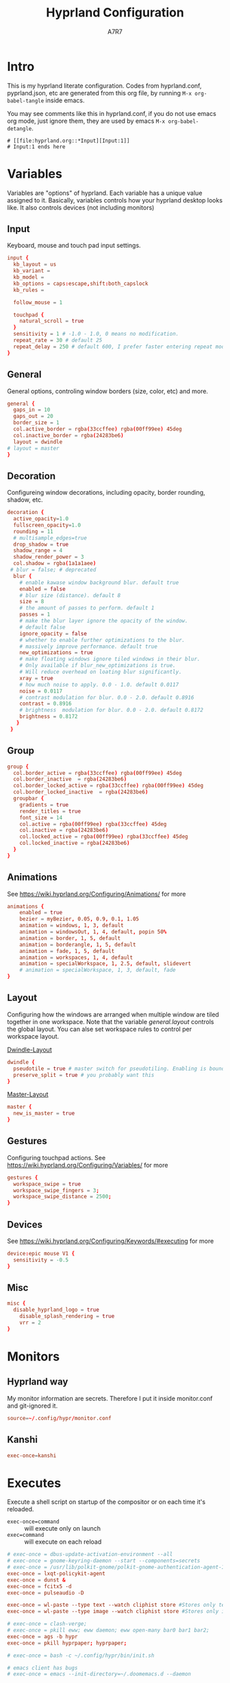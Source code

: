 :DOC-CONFIG:
#+PROPERTY: header-args:conf :tangle hyprland.conf :comments link
#+PROPERTY: header-args:json :tangle pyprland.json
#+STARTUP: fold
#+auto_tangle: t

#+HUGO_BUNDLE: hyprland-configuration
#+EXPORT_FILE_NAME: index.en.md
#+HUGO_PUBLISHDATE: 2023-09-15
#+HUGO_FRONT_MATTER_KEY_REPLACE: author>authors
#+HUGO_CUSTOM_FRONT_MATTER: :featuredImage hyprland.png
#+FILETAGS: :Hyprland:Org-mode:
:END:
#+TITLE: Hyprland Configuration
#+AUTHOR: A7R7
#+DESCRIPTION: My literate config for Hyprland, a dynamic tilling window manager
#+HTML:<!--more-->

* Intro
This is my hyprland literate configuration.
Codes from hyprland.conf, pyprland.json, etc are generated from this org file,
by running =M-x org-babel-tangle= inside emacs.

You may see comments like this in hyprland.conf, if you do not use emacs org mode, just ignore them, they are used by emacs =M-x org-babel-detangle=.
#+begin_src example
# [[file:hyprland.org::*Input][Input:1]]
# Input:1 ends here
#+end_src

* Variables

Variables are "options" of hyprland. Each variable has a unique value assigned to it.
Basically, variables controls how your hyprland desktop looks like. It also controls devices (not including monitors)

** Input
Keyboard, mouse and touch pad input settings.
#+begin_src conf
input {
  kb_layout = us
  kb_variant =
  kb_model =
  kb_options = caps:escape,shift:both_capslock
  kb_rules =

  follow_mouse = 1

  touchpad {
    natural_scroll = true
  }
  sensitivity = 1 # -1.0 - 1.0, 0 means no modification.
  repeat_rate = 30 # default 25
  repeat_delay = 250 # default 600, I prefer faster entering repeat mode
}
 #+end_src
** General

General options, controling window borders (size, color, etc) and more.
 #+begin_src conf
general {
  gaps_in = 10
  gaps_out = 20
  border_size = 1
  col.active_border = rgba(33ccffee) rgba(00ff99ee) 45deg
  col.inactive_border = rgba(24283be6)
  layout = dwindle
# layout = master
}
 #+end_src

** Decoration
Configureing window decorations, including opacity, border rounding, shadow, etc.
 #+begin_src conf
  decoration {
    active_opacity=1.0
    fullscreen_opacity=1.0
    rounding = 11
    # multisample_edges=true
    drop_shadow = true
    shadow_range = 4
    shadow_render_power = 3
    col.shadow = rgba(1a1a1aee)
   # blur = false; # deprecated
    blur {
      # enable kawase window background blur. default true
      enabled = false
      # blur size (distance). default 8
      size = 8
      # the amount of passes to perform. default 1
      passes = 1
      # make the blur layer ignore the opacity of the window.
      # default false
      ignore_opacity = false
      # whether to enable further optimizations to the blur.
      # massively improve performance. default true
      new_optimizations = true
      # make floating windows ignore tiled windows in their blur.
      # Only available if blur_new_optimizations is true.
      # Will reduce overhead on loating blur significantly.
      xray = true
      # how much noise to apply. 0.0 - 1.0. default 0.0117
      noise = 0.0117
      # contrast modulation for blur. 0.0 - 2.0. default 0.8916
      contrast = 0.8916
      # brightness  modulation for blur. 0.0 - 2.0. default 0.8172
      brightness = 0.8172
     }
   }
 #+end_src

** Group
#+begin_src conf
  group {
    col.border_active = rgba(33ccffee) rgba(00ff99ee) 45deg
    col.border_inactive  = rgba(24283be6)
    col.border_locked_active = rgba(33ccffee) rgba(00ff99ee) 45deg
    col.border_locked_inactive  = rgba(24283be6)
    groupbar {
      gradients = true
  	  render_titles = true
      font_size = 14
      col.active = rgba(00ff99ee) rgba(33ccffee) 45deg
      col.inactive = rgba(24283be6)
      col.locked_active = rgba(00ff99ee) rgba(33ccffee) 45deg
      col.locked_inactive = rgba(24283be6)
    }
  }
#+end_src
** Animations

See https://wiki.hyprland.org/Configuring/Animations/ for more
 #+begin_src conf
animations {
    enabled = true
    bezier = myBezier, 0.05, 0.9, 0.1, 1.05
    animation = windows, 1, 3, default
    animation = windowsOut, 1, 4, default, popin 50%
    animation = border, 1, 5, default
    animation = borderangle, 1, 5, default
    animation = fade, 1, 5, default
    animation = workspaces, 1, 4, default
    animation = specialWorkspace, 1, 2.5, default, slidevert
    # animation = specialWorkspace, 1, 3, default, fade
}
 #+end_src

** Layout

Configuring how the windows are arranged when multiple window are tiled together in one workspace. Note that the variable [[*General][general.layout]] controls the global layout. You can alse set workspace rules to control per workspace layout.

[[https://wiki.hyprland.org/Configuring/Dwindle-Layout/][Dwindle-Layout]]
 #+begin_src conf
dwindle {
  pseudotile = true # master switch for pseudotiling. Enabling is bound to mainMod + P in the keybinds section below
  preserve_split = true # you probably want this
}
 #+end_src

[[https://wiki.hyprland.org/Configuring/Master-Layout/][Master-Layout]]
 #+begin_src conf
master {
  new_is_master = true
}
 #+end_src

** Gestures

Configuring touchpad actions.
See https://wiki.hyprland.org/Configuring/Variables/ for more
 #+begin_src conf
gestures {
  workspace_swipe = true
  workspace_swipe_fingers = 3;
  workspace_swipe_distance = 2500;
}
 #+end_src

** Devices

See https://wiki.hyprland.org/Configuring/Keywords/#executing for more
 #+begin_src conf
  device:epic mouse V1 {
    sensitivity = -0.5
  }
 #+end_src

** Misc
 #+begin_src conf
misc {
  disable_hyprland_logo = true
    disable_splash_rendering = true
    vrr = 2
}
 #+end_src

* Monitors
** Hyprland way
My monitor information are secrets. Therefore I put it inside monitor.conf and git-ignored it.
#+begin_src conf
  source=~/.config/hypr/monitor.conf
#+end_src
** Kanshi
#+begin_src conf
exec-once=kanshi
#+end_src
* Executes

Execute a shell script on startup of the compositor or on each time it's reloaded.
- =exec-once=command= :: will execute only on launch
- =exec=command= :: will execute on each reload
#+begin_src conf
# exec-once = dbus-update-activation-environment --all
# exec-once = gnome-keyring-daemon --start --components=secrets
# exec-once = /usr/lib/polkit-gnome/polkit-gnome-authentication-agent-1 &
exec-once = lxqt-policykit-agent
exec-once = dunst &
exec-once = fcitx5 -d
exec-once = pulseaudio -D

exec-once = wl-paste --type text --watch cliphist store #Stores only text data
exec-once = wl-paste --type image --watch cliphist store #Stores only image data

# exec-once = clash-verge;
# exec-once = pkill eww; eww daemon; eww open-many bar0 bar1 bar2;
exec-once = ags -b hypr
exec-once = pkill hyprpaper; hyprpaper;

# exec-once = bash -c ~/.config/hypr/bin/init.sh

# emacs client has bugs
# exec-once = emacs --init-directory=~/.doomemacs.d --daemon
#+end_src

* Keybinds
For keybindings, there're something worth considering:
- Move focus: to workspace, to monitor, to a direction
- Move window: to workspace, to monitor, to a direction
- Window functions: fullscreen, close, etc
  + Window group: toggle group, lock group, move window into/outof group, etc
- Special workspace: toggle, move window into
- Exec: launch something or some commands

After spending an extensive amount of time configuring my dear hyprland, I learned out that it's better to put relevant keybindings together than to put relevant functions/dispatchers together.

** Helpful variables
#+begin_src conf
  # helpful variables
  $activeMonitorId="$(hyprctl -j monitors | jq -r '.[] | select(.focused == true) | .id')"
  $activeWorkspaceId="$(hyprctl -j activeworkspace | jq -r '.id')"
  $focusWorkspace="hyprctl dispatch workspace"
  $focusMonitor="hyprctl dispatch focusmonitor"
  $move2Workspace="hyprctl dispatch movetoworkspace"
  $specialWorkspaceId="$(hyprctl -j activewindow | jq -r '.workspace.name' | cut -d':' -f2)"
  $toggleOverview=
  $mainMod = SUPER

#+end_src

** Launch applications

#+begin_src conf
  # applications
  bind = $mainMod, Return, exec, kitty --single-instance
  bind = $mainMod, E, exec, thunar
  bind = $mainMod, B, exec, vivaldi

  bind = $mainMod, N, exec, neovide --multigrid
  bind = $mainMod, M, exec, emacs

  # no longer use rofi to launch apps, but ags's internal launcher
  # bind = $mainMod, R, exec, ~/.config/rofi/launcher.sh
  bind = $mainMod, R, exec, anyrun
  bind = $mainMod, F, exec, ~/.config/rofi/file.sh
  bind = $mainMod, V, exec, ~/.config/rofi/clipboard.sh

  # grimblast for screenshots
  # bind=,Print,execr, grimblast --notify --cursor copysave area $(xdg-user-dir PICTURES)/$(date +'%Y-%m-%d-%H-%M-%S_1.png') #
  bind=,Print,execr, grimblast --notify --cursor copysave area ~/Pictures/$(date +'%Y-%m-%d_%H-%M-%S_1.png')
  bind=SUPER,Print,exec,grimblast --notify save output ~/Pictures/$(date +'%Y-%m-%d_%H-%M-%S_1.png')
  bind=SUPER SHIFT,Print,exec,grimblast --notify copy area - | swappy -f -
#+end_src

** Window Functions
#+begin_src conf
  #function
  bind = $mainMod , Q, killactive,
  bind = $mainMod , S, togglesplit, # dwindle
  bind = $mainMod Alt, G, togglegroup,
  bind = $mainMod , G, changegroupactive
  bind = $mainMod , P, pin
  # bind = $mainMod , O, execr, ~/.config/hypr/bin/eww_toggle_overview.sh
  bind = $mainMod ALT, F9,  pseudo, # dwindle
  bind = $mainMod ALT, F10, togglefloating,
  bind = $mainMod ALT, F11, fullscreen, 0
#+end_src

** Directional Functions
My directional keybindings is very very wierd.
It's not HJKL, not wasd, not IJKL, not JKL;, *BUT JLK;*
*Therefore do not try to copy my keybindings below,
you'll definitely regret it*

#+begin_src conf
  bind = $mainMod, left, movefocus, l
  bind = $mainMod, right, movefocus, r
  bind = $mainMod, up, movefocus, u
  bind = $mainMod, down, movefocus, d
  bind = $mainMod, J, movefocus, l
  bind = $mainMod, L, movefocus, d
  bind = $mainMod, K, movefocus, u
  bind = $mainMod, semicolon, movefocus, r

  bind = $mainMod SHIFT, left, movewindoworgroup, l
  bind = $mainMod SHIFT, right, movewindoworgroup, r
  bind = $mainMod SHIFT, up, movewindoworgroup, u
  bind = $mainMod SHIFT, down, movewindoworgroup, d
  bind = $mainMod SHIFT, J, movewindoworgroup, l
  bind = $mainMod SHIFT, L, movewindoworgroup, d
  bind = $mainMod SHIFT, K, movewindoworgroup, u
  bind = $mainMod SHIFT, semicolon, movewindoworgroup, r

  binde = $mainMod CTRL, left,resizeactive,-50 0
  binde = $mainMod CTRL, down,resizeactive, 0 50
  binde = $mainMod CTRL, up,resizeactive, 0 -50
  binde = $mainMod CTRL, right,resizeactive, 50 0
  binde = $mainMod CTRL, J,resizeactive,-50 0
  binde = $mainMod CTRL, L,resizeactive, 0 50
  binde = $mainMod CTRL, K,resizeactive, 0 -50
  binde = $mainMod CTRL, semicolon,resizeactive, 50 0

  bind  = $mainMod CTRL, R, submap, resize
  submap = resize
  binde = , left , resizeactive,-50 0
  binde = , down , resizeactive, 0 50
  binde = , up   , resizeactive, 0 -50
  binde = , right, resizeactive, 50 0
  binde = , J    , resizeactive,-50 0
  binde = , L    , resizeactive, 0 50
  binde = , K    , resizeactive, 0 -50
  binde = , semicolon, resizeactive, 50 0
  bind  = ,escape, submap, reset
  bind  = $mainMod SHIFT, R, submap, reset
  submap = reset

  binde = $mainMod ALT, left,moveactive,-50 0
  binde = $mainMod ALT, down,moveactive, 0 50
  binde = $mainMod ALT, up,moveactive, 0 -50
  binde = $mainMod ALT, right,moveactive, 50 0
  binde = $mainMod ALT, J,moveactive,-50 0
  binde = $mainMod ALT, L,moveactive, 0 50
  binde = $mainMod ALT, K,moveactive, 0 -50
  binde = $mainMod ALT, semicolon,moveactive, 50 0

#+end_src
** Desktop Functions
#+begin_src conf :tangle no
  bind = $mainMod, Delete, exec, wlogout
  bind = $mainMod CTRL ALT, Delete, exec, kill
  bindle = , XF86AudioRaiseVolume,    exec, pactl set-sink-volume @DEFAULT_SINK@ +1%
  bindle = , XF86AudioLowerVolume,    exec, pactl set-sink-volume @DEFAULT_SINK@ -1%
  bindle = , XF86MonBrightnessUp,     exec, brightnessctl set 5%+ -q
  bindle = , XF86MonBrightnessDown,   exec, brightnessctl set 5%- -q
  bindle = , XF86KbdBrightnessUp,     exec, bash ~/.config/eww/scripts/brightness kbd up
  bindle = , XF86KbdBrightnessDown,   exec, bash ~/.config/eww/scripts/brightness kbd down
  bindl  = , XF86AudioStop,           exec, playerctl stop
  bindl  = , XF86AudioPause,          exec, playerctl pause
  bindl  = , XF86AudioPrev,           exec, playerctl previous
  bindl  = , XF86AudioNext,           exec, playerctl next
  bindl  = , XF86AudioPlay,           exec, playerctl play-pause
#+end_src

** AGS interaction
#+begin_src conf
# AGS
bind = $mainMod ALT,  Delete, exec, ags -b hypr toggle-window powermenu
bind = CTRL SHIFT, R,   exec, ags -b hypr quit; ags -b hypr
# bind = SUPER, R,        exec, ags -b hypr toggle-window applauncher
bind = , XF86Launch4,   exec, ags -b hypr -r "ags.Service.Recorder.start()"
bind = , XF86PowerOff,  exec, ags -b hypr toggle-window powermenu
bind = SUPER, Tab,      exec, ags -b hypr toggle-window overview
# bind  = , XF86Launch1, exec,

# Laptop
bindle = , XF86MonBrightnessUp,     exec, ags -b hypr -r "ags.Service.Brightness.screen += 0.05; ags.Service.Indicator.display()"
bindle = , XF86MonBrightnessDown,   exec, ags -b hypr -r "ags.Service.Brightness.screen -= 0.05; ags.Service.Indicator.display()"
bindle = , XF86KbdBrightnessUp,     exec, ags -b hypr -r "ags.Service.Brightness.kbd++; ags.Service.Indicator.kbd()"
bindle = , XF86KbdBrightnessDown,   exec, ags -b hypr -r "ags.Service.Brightness.kbd--; ags.Service.Indicator.kbd()"
bindle = , XF86AudioRaiseVolume,    exec, ags -b hypr -r "ags.Service.Audio.speaker.volume += 0.05; ags.Service.Indicator.speaker()"
bindle = , XF86AudioLowerVolume,    exec, ags -b hypr -r "ags.Service.Audio.speaker.volume -= 0.05; ags.Service.Indicator.speaker()"
bindl  = , XF86AudioPlay,           exec, ags -b hypr -r "ags.Service.Mpris.players.pop()?.playPause()"
bindl  = , XF86AudioStop,           exec, ags -b hypr -r "ags.Service.Mpris.players.pop()?.stop()"
bindl  = , XF86AudioPause,          exec, ags -b hypr -r "ags.Service.Mpris.players.pop()?.pause()"
bindl  = , XF86AudioPrev,           exec, ags -b hypr -r "ags.Service.Mpris.players.pop()?.previous()"
bindl  = , XF86AudioNext,           exec, ags -b hypr -r "ags.Service.Mpris.players.pop()?.next()"
bindl  = , XF86AudioMicMute,        exec, pactl set-source-mute @DEFAULT_SOURCE@ toggle

# Print
# bind = ,Print, exec, ags -b hypr run-js "ags.Service.Recorder.screenshot()"
# bind = SHIFT,Print, exec, ags -b hypr run-js "ags.Service.Recorder.screenshot(true)"

#+end_src
** Move Focus
#+begin_src conf

  bind = $mainMod, 1, execr, "$focusWorkspace $activeMonitorId"1
  bind = $mainMod, 2, execr, "$focusWorkspace $activeMonitorId"2
  bind = $mainMod, 3, execr, "$focusWorkspace $activeMonitorId"3
  bind = $mainMod, 4, execr, "$focusWorkspace $activeMonitorId"4
  bind = $mainMod, 5, execr, "$focusWorkspace $activeMonitorId"5
  bind = $mainMod, 6, execr, "$focusWorkspace $activeMonitorId"6
  bind = $mainMod, 7, execr, "$focusWorkspace $activeMonitorId"7
  bind = $mainMod, 8, execr, "$focusWorkspace $activeMonitorId"8
  bind = $mainMod, 9, execr, "$focusWorkspace $activeMonitorId"9
  bind = $mainMod, 0, execr, "$focusWorkspace $((1+$activeMonitorId))"0

  #    Move focuse inside focusing monitor
  # bind = $mainMod ALT, H, execr, "$focusWorkspace" "$activeMonitorId""$(((activeWorkspaceId-1)%10))"
  # bind = $mainMod ALT, L, execr, "$focusWorkspace" "$activeMonitorId""$(((activeWorkspaceId+1)%10))"
  bind = $mainMod , COMMA,       execr, `if [ $(("$activeWorkspaceId" % 10)) -eq 1 ]; then "$focusWorkspace $(($activeWorkspaceId+9))"; else "$focusWorkspace $(($activeWorkspaceId-1))" ;fi`
  bind = $mainMod , PERIOD,      execr, `if [ $(("$activeWorkspaceId" % 10)) -eq 0 ]; then "$focusWorkspace $(($activeWorkspaceId-9))"; else "$focusWorkspace $(($activeWorkspaceId+1))" ;fi`
  bind = $mainMod SHIFT, COMMA,  execr, `if [ $(("$activeWorkspaceId" % 10)) -eq 1 ]; then "$move2Workspace $(($activeWorkspaceId+9))"; else "$move2Workspace $(($activeWorkspaceId-1))" ;fi`
  bind = $mainMod SHIFT, PERIOD, execr, `if [ $(("$activeWorkspaceId" % 10)) -eq 0 ]; then "$move2Workspace $(($activeWorkspaceId-9))"; else "$move2Workspace $(($activeWorkspaceId+1))" ;fi`
  bind = $mainMod ALT, h, workspace, m-1
  bind = $mainMod ALT, l, workspace, m+1

  bind = $mainMod , Tab, workspace, previous
  # bind = $mainMod , COMMA,  workspace, m-1
  # bind = $mainMod , PERIOD, workspace, m+1
#+end_src

** Move Window

#+begin_src conf
  #    Move window to workspace {{{
  bind = $mainMod SHIFT, 1, execr, "$move2Workspace" "$activeMonitorId"1
  bind = $mainMod SHIFT, 2, execr, "$move2Workspace" "$activeMonitorId"2
  bind = $mainMod SHIFT, 3, execr, "$move2Workspace" "$activeMonitorId"3
  bind = $mainMod SHIFT, 4, execr, "$move2Workspace" "$activeMonitorId"4
  bind = $mainMod SHIFT, 5, execr, "$move2Workspace" "$activeMonitorId"5
  bind = $mainMod SHIFT, 6, execr, "$move2Workspace" "$activeMonitorId"6
  bind = $mainMod SHIFT, 7, execr, "$move2Workspace" "$activeMonitorId"7
  bind = $mainMod SHIFT, 8, execr, "$move2Workspace" "$activeMonitorId"8
  bind = $mainMod SHIFT, 9, execr, "$move2Workspace" "$activeMonitorId"9
  bind = $mainMod SHIFT, 0, execr, "$move2Workspace" "$((1+$activeMonitorId))"0
  #}}}
#+end_src

 Mouse actions to move window, resize window and swap workspaces.
#+begin_src conf
  #  Mouse window action{{{
  bindm= $mainMod, mouse:272, movewindow
  bindm= $mainMod, mouse:273, resizewindow
  bind = $mainMod, mouse_down, workspace, e+1
  bind = $mainMod, mouse_up, workspace, e-1
  #}}}
#+end_src

** COMMENT Special workspace

#+begin_src conf
  #  hide an active specialWorkspace
  bind = $mainMod, escape, execr, hyprctl dispatch togglespecialworkspace $specialWorkspaceId
  bind = $mainMod, F1,  togglespecialworkspace, 1
  bind = $mainMod, F2,  togglespecialworkspace, 2
  bind = $mainMod, F3,  togglespecialworkspace, 3
  bind = $mainMod, F4,  togglespecialworkspace, 4
  bind = $mainMod, F5,  togglespecialworkspace, 5
  bind = $mainMod, F6,  togglespecialworkspace, 6
  bind = $mainMod, F7,  togglespecialworkspace, 7
  bind = $mainMod, F8,  togglespecialworkspace, 8
  bind = $mainMod, F9,  togglespecialworkspace, 9
  bind = $mainMod, F10, togglespecialworkspace, 10
  bind = $mainMod, F11, togglespecialworkspace, 11
  bind = $mainMod, F12, togglespecialworkspace, 12
#+end_src

#+begin_src conf

  bind = $mainMod SHIFT, S,   movetoworkspace, special
  bind = $mainMod SHIFT, F1,  movetoworkspace, special:1
  bind = $mainMod SHIFT, F2,  movetoworkspace, special:2
  bind = $mainMod SHIFT, F3,  movetoworkspace, special:3
  bind = $mainMod SHIFT, F4,  movetoworkspace, special:4
  bind = $mainMod SHIFT, F5,  movetoworkspace, special:5
  bind = $mainMod SHIFT, F6,  movetoworkspace, special:6
  bind = $mainMod SHIFT, F7,  movetoworkspace, special:7
  bind = $mainMod SHIFT, F8,  movetoworkspace, special:8
  bind = $mainMod SHIFT, F9,  movetoworkspace, special:9
  bind = $mainMod SHIFT, F10, movetoworkspace, special:10
  bind = $mainMod SHIFT, F11, movetoworkspace, special:11
  bind = $mainMod SHIFT, F12, movetoworkspace, special:12
  #}}}
#+end_src

* Window rules
** Floats
These are the windows I want to make float.
#+begin_src conf
windowrule = float, ^(xdg-desktop-portal)$
windowrule = float, ^(xdg-desktop-portal-gnome)$
windowrule = float, ^(Rofi)$
windowrule = float, ^(wlogout)$
windowrule = float, ^(org.gnome.Calculator)$
windowrule = float, ^(org.gnome.Settings)$
windowrule = float, ^(org.gnome.design.Palette)$
windowrule = float, ^(eww)$
windowrule = float, ^(pavucontrol)$
windowrule = float, ^(nm-connection-editor)$
windowrule = float, ^(blueberry.py)$
windowrulev2 = float, class:^(blueman-manager)$, title: ^(Bluetooth Devices)$

windowrule = float, ^(Color Picker)$
windowrule = float, ^(Network)$
windowrule = float, ^(xdg-desktop-portal)$
windowrule = float, ^(xdg-desktop-portal-gnome)$
windowrule = float, ^(transmission-gtk)$
windowrule = float, ^(hmcl)$
windowrulev2 = float, class:^(thunar)$,title:^(?!.* - Thunar$).*$
windowrule = float, ^(org.fcitx.fcitx5-config-qt)
windowrule = float, ^(file-roller)$
windowrulev2 = float, class:^()$
#+end_src
** Tiles
#+begin_src conf
windowrulev2 = tile, class:^(com-cburch-logisim-Main)$
#+end_src
** X Menus
Some xwayland window's menu have a dim black border by default. However hyprland applys a corner rounding to it by cutting off its 4 corners, making the corner having no border, which looks strange.

These menus have no class (class=""). So the following rule can disable the corner rounding for them.
#+begin_src conf
  windowrulev2 = rounding 0, class:^()$, floating:1, xwayland:1
  windowrulev2 = rounding 0, class:^(GoldenDict-ng)$, floating:1, xwayland:1

#+end_src
** VLC
#+begin_src conf
windowrulev2 = float, class:^(vlc)$,title:^(Adjustments and Effects — VLC media player)$
windowrulev2 = float, class:^(vlc)$,title:^(Simple Preferences — VLC media player)$
#+end_src

** Emacs
Every emacs frame, whose ~initialTitle~ not beginning with ~*scratch*~, is created inside emacs, and thus should be floated.
#+begin_src conf
windowrulev2 = float, class:^emacs, initialTitle:^(?!.*\*scratch\*)
windowrulev2 = float, class:^emacs, title:^Ediff
windowrulev2 = noborder, class:^emacs, initialTitle:^(?!.*\*scratch\*)
#+end_src

Eaf
#+begin_src conf
windowrule = float, class:^(python3)$, title:^(eaf.py)$
windowrule = noanim, class:^(python3)$, title:^(eaf.py)$
windowrule = nofocus, class:^(python3)$, title:^(eaf.py)$
#+end_src

Holo-layer
#+begin_src conf
windowrulev2 = nofullscreenrequest, class:^(holo_layer.py)$
windowrulev2 = float, class:^(holo_layer.py)$
windowrulev2 = nofocus, class:^(holo_layer.py)$
windowrulev2 = noblur, class:^(holo_layer.py)$
#+end_src

** Steam
Steam has a friend list window. By default when opening friends list, it will be tiled together with steam, which isn't nice. Adding this rule makes Friends list float.
#+begin_src conf
windowrulev2 = float, class:^(steam)$, title:^(Friends List)
#+end_src

Menu's in steam title bar's are not interactable, when you click on an entry and try to move the pointer to the menu, the menu disappears. Adding this rule prevents the menu from disappearing.
#+begin_src conf
windowrulev2 = nofocus, class:^(steam)$, title:^()$, floating:1
#+end_src

# #+begin_src conf
# windowrulev2 = stayfocused, title:^()$,class:^(steam)$
# windowrulev2 = minsize 1 1, title:^()$,class:^(steam)$
# #+end_src
** Bitwig Studio
Bigwig Studio is a music production studio. It has buttons that are dragable. When dragging those buttons, a tiny tooltip window will float above the button showing its current value.

However, on hyprland, when dragging those buttons, this tooltip window will be auto focused, which then lead to bitwig's window losing its focus, and the drag action failing to be recognized. Thus the button appears to be undragable.

The tooltip window's class is "", and it's floating. Therefore adding the following rule fixed this issue. From my experience so far, this do not break anything else.
#+begin_src conf
windowrulev2 = noinitialfocus, class:^()$, floating:1
#+end_src

* Workspace Rules
Currently I have no workspace rules.

* COMMENT Pyprland

[[https://github.com/hyprland-community/pyprland][Pyprland]] is not part of hyprland. It is a community driven program that hosts process for multiple Hyprland plugins.
It is a python program, therefore we don't need to install it the plugin way.

Below are configurations for pyprland. All the json codes are tangled to =pyprland.json=, and other codes are tangled to =hyprland.conf=

** Core
First let's launch pyprland on startup.
#+begin_src conf
  exec-once = pypr
#+end_src

Pyprland's main config goes to =~/.config/hypr/pyprland.json=
#+begin_src json :noweb yes
  {
    "pyprland": {
      "plugins": [
        "scratchpads",
        "lost_windows"
      ]
    },
    "scratchpads": {
      <<scratchpads>>
      "placeholder": {
        "command": "",
        "lazy": true
      }
    }
  }
#+end_src

** Scratchpads
  :PROPERTIES:
  :header-args:json: :noweb-ref scratchpads
  :END:
Scratchpads is one plugin hosted by pyprland.

A scrachpad acts like a window in a special workspace, and can be toggled out by a command (=pypr toggle xxx=) or a key if bind this command to a key.

However, they are different to special workspaces in several ways:
1. a scratch pad always opens a certain window (that you declared) when toggled out.
2. The window is not inside a special workspace. It's just a floating window with predefined size and location on the screen.
3. It can toggled out from 4 directions (fromTop, fromBottom, fromLeft, fromRight)
4. See the [[https://github.com/hyprland-community/pyprland/wiki/Plugins#scratchpads][scratchpads section of pyprlad wiki]] for more

All the following json codes are tangled under the  "=scratchpads=" variable in =pyprland.json=

*** Dropterm
#+begin_src json
  "term": {
    "command": "kitty --class kitty-dropterm",
    "animation": "fromRight",
    "lazy": true
  },
#+end_src
#+begin_src conf
  bind = $mainMod, F1, exec, pypr toggle term
  $dropterm  = ^(kitty-dropterm)$
  windowrule = float,$dropterm
  windowrule = workspace special silent,$dropterm
  windowrule = size 45% 90%,$dropterm
#+end_src

*** Fancy-Terms

#+begin_src conf
  bind = $mainMod ALT SHIFT, F1, exec, pypr toggle pipes; sleep 0.07; pypr toggle cava;
  bind = $mainMod ALT SHIFT, F1, exec, pypr toggle cmatrix; sleep 0.07; pypr toggle tty-clock
#+end_src
 * tty-clock
#+begin_src json
  "tty-clock": {
    "command": "kitty --class kitty-tty-clock tty-clock -cs",
    "animation": "fromTop",
    "lazy": true
  },
#+end_src
#+begin_src conf
  windowrule = float, ^(kitty-tty-clock)$
  windowrule = workspace special silent, ^(kitty-tty-clock)$
  windowrule = size 40% 45%, ^(kitty-tty-clock)$
#+end_src

 * cava
#+begin_src json
  "cava": {
    "command": "kitty --class kitty-cava cava",
    "animation": "fromBottom",
    "lazy": true
  },
#+end_src
#+begin_src conf
  windowrule = float, ^(kitty-cava)$
  windowrule = workspace special silent, ^(kitty-cava)$
  windowrule = size 40% 45%, ^(kitty-cava)$
#+end_src

 * Pipes
#+begin_src json
  "pipes": {
    "command": "kitty --class kitty-pipes pipes-rs",
    "animation": "fromLeft",
    "lazy": true
  },
#+end_src
#+begin_src conf
  windowrule = float, ^(kitty-pipes)$
  windowrule = workspace special silent, ^(kitty-pipes)$
  windowrule = size 25% 60%, ^(kitty-pipes)$
#+end_src

 * CMatrix
#+begin_src json
  "cmatrix": {
    "command": "kitty --class kitty-cmatrix cmatrix",
    "animation": "fromRight",
    "lazy": true
  },
#+end_src
#+begin_src conf
  windowrule = float, ^(kitty-cmatrix)$
  windowrule = workspace special silent, ^(kitty-cmatrix)$
  windowrule = size 25% 60%, ^(kitty-cmatrix)$
#+end_src
*** File-manager
#+begin_src json
  "files": {
    "command": "nemo --class nemo-pypr",
    "animation": "fromLeft",
    "lazy": true
  },
#+end_src
#+begin_src conf
  bind = $mainMod, F2, exec, pypr toggle files
  windowrulev2 = float, class:^(nemo)$, title:^(Home)$
  windowrulev2 = workspace special silent, class:^(nemo)$, title:^(Home)$
  windowrulev2 = size 45% 90%, class:^(nemo)$, title:^(Home)$
  # windowrulev2 = float, class:^(org.gnome.Nautilus)$, title:^(Loading...)$
  # windowrulev2 = workspace special silent, class:^(org.gnome.Nautilus)$, title:^(Loading...)$
  # windowrulev2 = size 45% 90%, class:^(org.gnome.Nautilus)$, title:^(Loading...)$ #
#+end_src
*** Dict
#+begin_src json
  "dict": {
    "command": "goldendict",
    "animation": "fromTop",
    "lazy": true
  },
#+end_src
#+begin_src conf :tangle no
  bind = $mainMod, F3, exec, pypr toggle dict
  windowrulev2 = float, class:^(GoldenDict)$
  windowrulev2 = workspace special silent, class:^(GoldenDict)$
  windowrulev2 = size 75% 60%, class:^(GoldenDict)$
#+end_src
*** Music

Toggle tauon music box from top of the screen.
#+begin_src json
  "music": {
    "command": "tauon",
    "animation": "fromTop",
    "lazy": true
  },
#+end_src
#+begin_src conf
  bind = $mainMod, F6, exec, pypr toggle music
  windowrule = float,^(tauonmb)$
  windowrule = workspace special silent,^(tauonmb)$
  windowrule = size 80% 80%,^(tauonmb)$
#+end_src
*** Network

Toggle network-manager from right, bluetooth-manager from left,
and clash-verge from top.

 Clash-Verge
 #+begin_src json
   "clash": {
     "command": "clash-verge",
     "animation": "fromTop",
     "lazy": false
   },
 #+end_src
 #+begin_src conf
   bind = $mainMod, F4, exec, pypr toggle clash
   windowrule = float, ^(clash-verge)$
   # windowrule = workspace special silent, ^(clash-verge)$
   windowrule = size 50% 50%,^(clash-verge)$
 #+end_src

** Lost Windows

* Pyprland
:PROPERTIES:
:header-args:toml: :tangle pyprland.toml
:END:

[[https://github.com/hyprland-community/pyprland][Pyprland]] is not part of hyprland. It is a community driven program that hosts process for multiple Hyprland plugins.
It is a python program, therefore we don't need to install it as a traditional hyprland plugin.

Below are configurations for pyprland. All the toml codes are tangled to =pyprland.toml=, and other codes are tangled to =hyprland.conf=

First let's make pypr run on startup up.
#+begin_src conf
  exec-once = pypr
#+end_src

#+begin_src toml
[pyprland]
plugins = ["scratchpads"]
#+end_src
** Scratchpads
template
#+begin_src toml  :tangle no
[scratchpads.xxx]
command = ""
class = ""
animation = ""
lazy = false
size = "% %"
#+end_src
*** Kitty Scratch Term
#+begin_src toml
[scratchpads.term]
command = "kitty --class kitty-scratch-term"
class = "kitty-scratch-term"
animation = "fromRight"
lazy = false
size = "45% 90%"
#+end_src
#+begin_src conf
bind = $mainMod, F1, exec, pypr toggle term
#+end_src
*** Nerd Terms
#+begin_src conf
  bind = $mainMod ALT SHIFT, F1, exec, pypr toggle pipes; sleep 0.07; pypr toggle cava;
  bind = $mainMod ALT SHIFT, F1, exec, pypr toggle cmatrix; sleep 0.07; pypr toggle tty-clock
#+end_src

+ tty-clock
#+begin_src toml
[scratchpads.tty-clock]
command = "kitty --class kitty-tty-clock tty-clock -cs"
class = "kitty-tty-clock"
animation = "fromTop"
lazy = true
size = "40% 45%"
#+end_src

+ cava
#+begin_src toml
[scratchpads.cava]
command = "kitty --class kitty-cava cava"
class = "kitty-cava"
animation = "fromBottom"
lazy = true
size = "40% 45%"
#+end_src

+ pipes
#+begin_src toml
[scratchpads.pipes]
command = "kitty --class kitty-pipes pipes-rs"
class = "kitty-pipes"
animation = "fromLeft"
lazy = true
size = "25% 60%"
#+end_src

+ CMatrix
#+begin_src toml
[scratchpads.cmatrix]
command = "kitty --class kitty-cmatrix cmatrix"
class = "kitty-cmatrix"
animation = "fromRight"
lazy = true
size = "25% 60%"
#+end_src
*** Nemo File Manager
#+begin_src toml
[scratchpads.files]
command = "nemo"
class = "nemo"
animation = "fromLeft"
lazy = false
size = "45% 90%"
#+end_src
#+begin_src conf
bind = $mainMod, F2, exec, pypr toggle files
#+end_src
*** Tauon music box
#+begin_src toml
[scratchpads.tauon]
command = "tauon"
class = "tauonmb"
animation = "fromTop"
lazy = true
size = "80% 80%"
#+end_src
#+begin_src conf
bind = $mainMod, F6, exec, pypr toggle tauon
#+end_src
*** Clash verge
#+begin_src toml
[scratchpads.clash-verge]
command = "clash-verge"
class = "clash-verge"
animation = "fromTop"
lazy = false
size = "50% 50%"
#+end_src
#+begin_src conf
bind = $mainMod, F4, exec, pypr toggle clash-verge
#+end_src
